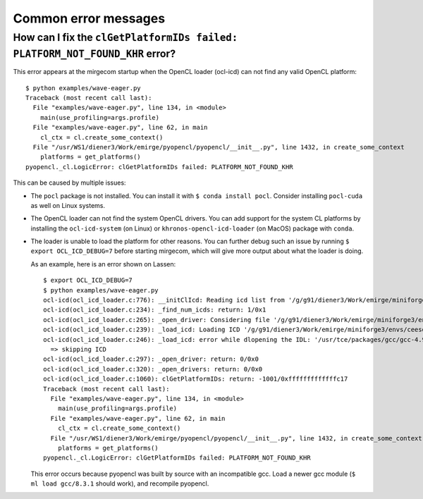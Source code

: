 Common error messages
=====================


How can I fix the ``clGetPlatformIDs failed: PLATFORM_NOT_FOUND_KHR`` error?
--------------------------------------------------------------------------

This error appears at the mirgecom startup when the OpenCL loader (ocl-icd) can not
find any valid OpenCL platform::

   $ python examples/wave-eager.py
   Traceback (most recent call last):
     File "examples/wave-eager.py", line 134, in <module>
       main(use_profiling=args.profile)
     File "examples/wave-eager.py", line 62, in main
       cl_ctx = cl.create_some_context()
     File "/usr/WS1/diener3/Work/emirge/pyopencl/pyopencl/__init__.py", line 1432, in create_some_context
       platforms = get_platforms()
   pyopencl._cl.LogicError: clGetPlatformIDs failed: PLATFORM_NOT_FOUND_KHR


This can be caused by multiple issues:

- The ``pocl`` package is not installed. You can install it with ``$ conda install pocl``.
  Consider installing ``pocl-cuda`` as well on Linux systems.
- The OpenCL loader can not find the system OpenCL drivers. You can add
  support for the system CL platforms by installing the ``ocl-icd-system`` (on Linux) or ``khronos-opencl-icd-loader`` (on MacOS) package with ``conda``.
- The loader is unable to load the platform for other reasons. You can further
  debug such an issue by running ``$ export OCL_ICD_DEBUG=7`` before starting
  mirgecom, which will give more output about what the loader is doing.

  As an example, here is an error shown on Lassen::

     $ export OCL_ICD_DEBUG=7
     $ python examples/wave-eager.py
     ocl-icd(ocl_icd_loader.c:776): __initClIcd: Reading icd list from '/g/g91/diener3/Work/emirge/miniforge3/envs/ceesd/etc/OpenCL/vendors'
     ocl-icd(ocl_icd_loader.c:234): _find_num_icds: return: 1/0x1
     ocl-icd(ocl_icd_loader.c:265): _open_driver: Considering file '/g/g91/diener3/Work/emirge/miniforge3/envs/ceesd/etc/OpenCL/vendors/pocl.icd'
     ocl-icd(ocl_icd_loader.c:239): _load_icd: Loading ICD '/g/g91/diener3/Work/emirge/miniforge3/envs/ceesd/lib/libpocl.so.2.5.0'
     ocl-icd(ocl_icd_loader.c:246): _load_icd: error while dlopening the IDL: '/usr/tce/packages/gcc/gcc-4.9.3/gnu/lib64/libstdc++.so.6: version `GLIBCXX_3.4.21' not found (required by /g/g91/diener3/Work/emirge/miniforge3/envs/ceesd/lib/libpocl.so.2.5.0)',
       => skipping ICD
     ocl-icd(ocl_icd_loader.c:297): _open_driver: return: 0/0x0
     ocl-icd(ocl_icd_loader.c:320): _open_drivers: return: 0/0x0
     ocl-icd(ocl_icd_loader.c:1060): clGetPlatformIDs: return: -1001/0xfffffffffffffc17
     Traceback (most recent call last):
       File "examples/wave-eager.py", line 134, in <module>
         main(use_profiling=args.profile)
       File "examples/wave-eager.py", line 62, in main
         cl_ctx = cl.create_some_context()
       File "/usr/WS1/diener3/Work/emirge/pyopencl/pyopencl/__init__.py", line 1432, in create_some_context
         platforms = get_platforms()
     pyopencl._cl.LogicError: clGetPlatformIDs failed: PLATFORM_NOT_FOUND_KHR

  This error occurs because pyopencl was built by source with an incompatible gcc. Load
  a newer gcc module (``$ ml load gcc/8.3.1`` should work), and recompile pyopencl.
